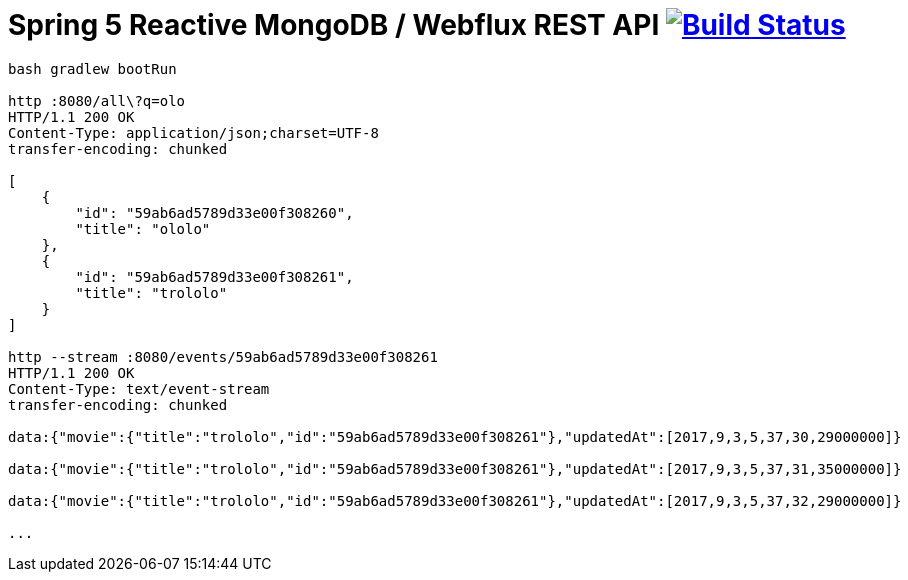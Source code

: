 = Spring 5 Reactive MongoDB / Webflux REST API image:https://travis-ci.org/daggerok/spring-5-examples.svg?branch=master["Build Status", link="https://travis-ci.org/daggerok/spring-5-examples"]

[source,bash]
----
bash gradlew bootRun

http :8080/all\?q=olo
HTTP/1.1 200 OK
Content-Type: application/json;charset=UTF-8
transfer-encoding: chunked

[
    {
        "id": "59ab6ad5789d33e00f308260",
        "title": "ololo"
    },
    {
        "id": "59ab6ad5789d33e00f308261",
        "title": "trololo"
    }
]

http --stream :8080/events/59ab6ad5789d33e00f308261                                                             05:37:29
HTTP/1.1 200 OK
Content-Type: text/event-stream
transfer-encoding: chunked

data:{"movie":{"title":"trololo","id":"59ab6ad5789d33e00f308261"},"updatedAt":[2017,9,3,5,37,30,29000000]}

data:{"movie":{"title":"trololo","id":"59ab6ad5789d33e00f308261"},"updatedAt":[2017,9,3,5,37,31,35000000]}

data:{"movie":{"title":"trololo","id":"59ab6ad5789d33e00f308261"},"updatedAt":[2017,9,3,5,37,32,29000000]}

...
----
